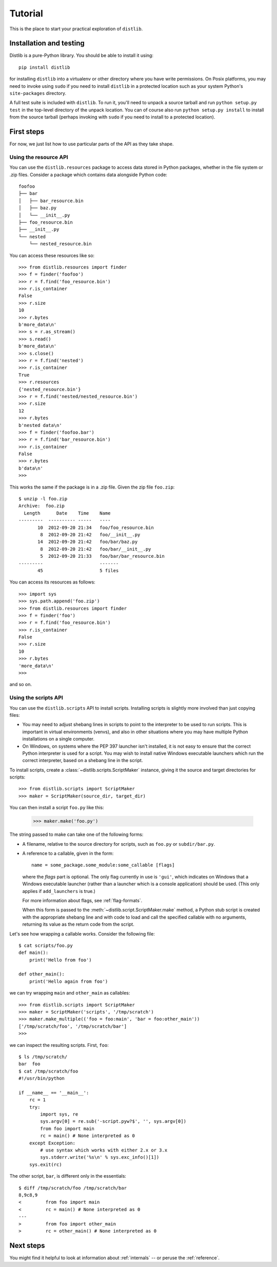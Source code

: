.. _tutorial:

Tutorial
========

This is the place to start your practical exploration of ``distlib``.

Installation and testing
------------------------

Distlib is a pure-Python library. You should be able to install it using::

    pip install distlib

for installing ``distlib`` into a virtualenv or other directory where you have
write permissions. On Posix platforms, you may need to invoke using ``sudo``
if you need to install ``distlib`` in a protected location such as your system
Python's ``site-packages`` directory.

A full test suite is included with ``distlib``. To run it, you'll need to
unpack a source tarball and run ``python setup.py test`` in the top-level
directory of the unpack location. You can of course also run
``python setup.py install``
to install from the source tarball (perhaps invoking with ``sudo`` if you need
to install to a protected location).

First steps
-----------

For now, we just list how to use particular parts of the API as they take
shape.

Using the resource API
^^^^^^^^^^^^^^^^^^^^^^

You can use the ``distlib.resources`` package to access data stored in Python
packages, whether in the file system or .zip files. Consider a package
which contains data alongside Python code::

    foofoo
    ├── bar
    │   ├── bar_resource.bin
    │   ├── baz.py
    │   └── __init__.py
    ├── foo_resource.bin
    ├── __init__.py
    └── nested
        └── nested_resource.bin

You can access these resources like so::

    >>> from distlib.resources import finder
    >>> f = finder('foofoo')
    >>> r = f.find('foo_resource.bin')
    >>> r.is_container
    False
    >>> r.size
    10
    >>> r.bytes
    b'more_data\n'
    >>> s = r.as_stream()
    >>> s.read()
    b'more_data\n'
    >>> s.close()
    >>> r = f.find('nested')
    >>> r.is_container
    True
    >>> r.resources
    {'nested_resource.bin'}
    >>> r = f.find('nested/nested_resource.bin')
    >>> r.size
    12
    >>> r.bytes
    b'nested data\n'
    >>> f = finder('foofoo.bar')
    >>> r = f.find('bar_resource.bin')
    >>> r.is_container
    False
    >>> r.bytes
    b'data\n'
    >>> 

This works the same if the package is in a .zip file. Given the zip file
``foo.zip``::

    $ unzip -l foo.zip
    Archive:  foo.zip
      Length      Date    Time    Name
    ---------  ---------- -----   ----
           10  2012-09-20 21:34   foo/foo_resource.bin
            8  2012-09-20 21:42   foo/__init__.py
           14  2012-09-20 21:42   foo/bar/baz.py
            8  2012-09-20 21:42   foo/bar/__init__.py
            5  2012-09-20 21:33   foo/bar/bar_resource.bin
    ---------                     -------
           45                     5 files

You can access its resources as follows::

    >>> import sys
    >>> sys.path.append('foo.zip')
    >>> from distlib.resources import finder
    >>> f = finder('foo')
    >>> r = f.find('foo_resource.bin')
    >>> r.is_container
    False
    >>> r.size
    10
    >>> r.bytes
    'more_data\n'
    >>> 

and so on.

Using the scripts API
^^^^^^^^^^^^^^^^^^^^^

You can use the ``distlib.scripts`` API to install scripts. Installing scripts
is slightly more involved than just copying files:

* You may need to adjust shebang lines in scripts to point to the interpreter
  to be used to run scripts. This is important in virtual environments (venvs),
  and also in other situations where you may have multiple Python installations
  on a single computer.

* On Windows, on systems where the PEP 397 launcher isn't installed, it is not
  easy to ensure that the correct Python interpreter is used for a script. You
  may wish to install native Windows executable launchers which run the correct
  interpreter, based on a shebang line in the script.

To install scripts, create a :class:`~distlib.scripts.ScriptMaker` instance,
giving it
the source and target directories for scripts::

    >>> from distlib.scripts import ScriptMaker
    >>> maker = ScriptMaker(source_dir, target_dir)

You can then install a script ``foo.py`` like this:

    >>> maker.make('foo.py')

The string passed to make can take one of the following forms:

* A filename, relative to the source directory for scripts, such as ``foo.py``
  or ``subdir/bar.py``.
* A reference to a callable, given in the form::

      name = some_package.some_module:some_callable [flags]

  where the *flags* part is optional. The only flag currently in use is
  ``'gui'``, which indicates on Windows that a Windows executable launcher
  (rather than a launcher which is a console application) should be used.
  (This only applies if ``add_launchers`` is true.)
  
  For more information about flags, see :ref:`flag-formats`.

  When this form is passed to the :meth:`~distlib.script.ScriptMaker.make`
  method, a Python stub script is created with the appropriate shebang line
  and with code to load and call the specified callable with no arguments,
  returning its value as the return code from the script.

Let's see how wrapping a callable works. Consider the following file::

    $ cat scripts/foo.py
    def main():
        print('Hello from foo')

    def other_main():
        print('Hello again from foo')

we can try wrapping ``main`` and ``other_main`` as callables::

    >>> from distlib.scripts import ScriptMaker
    >>> maker = ScriptMaker('scripts', '/tmp/scratch')
    >>> maker.make_multiple(('foo = foo:main', 'bar = foo:other_main'))
    ['/tmp/scratch/foo', '/tmp/scratch/bar']
    >>> 

we can inspect the resulting scripts. First, ``foo``::

    $ ls /tmp/scratch/
    bar  foo
    $ cat /tmp/scratch/foo
    #!/usr/bin/python

    if __name__ == '__main__':
        rc = 1
        try:
            import sys, re
            sys.argv[0] = re.sub('-script.pyw?$', '', sys.argv[0])
            from foo import main
            rc = main() # None interpreted as 0
        except Exception:
            # use syntax which works with either 2.x or 3.x
            sys.stderr.write('%s\n' % sys.exc_info()[1])
        sys.exit(rc)

The other script, ``bar``, is different only in the essentials::

    $ diff /tmp/scratch/foo /tmp/scratch/bar
    8,9c8,9
    <         from foo import main
    <         rc = main() # None interpreted as 0
    ---
    >         from foo import other_main
    >         rc = other_main() # None interpreted as 0

Next steps
----------

You might find it helpful to look at information about 
:ref:`internals` -- or peruse the :ref:`reference`.
